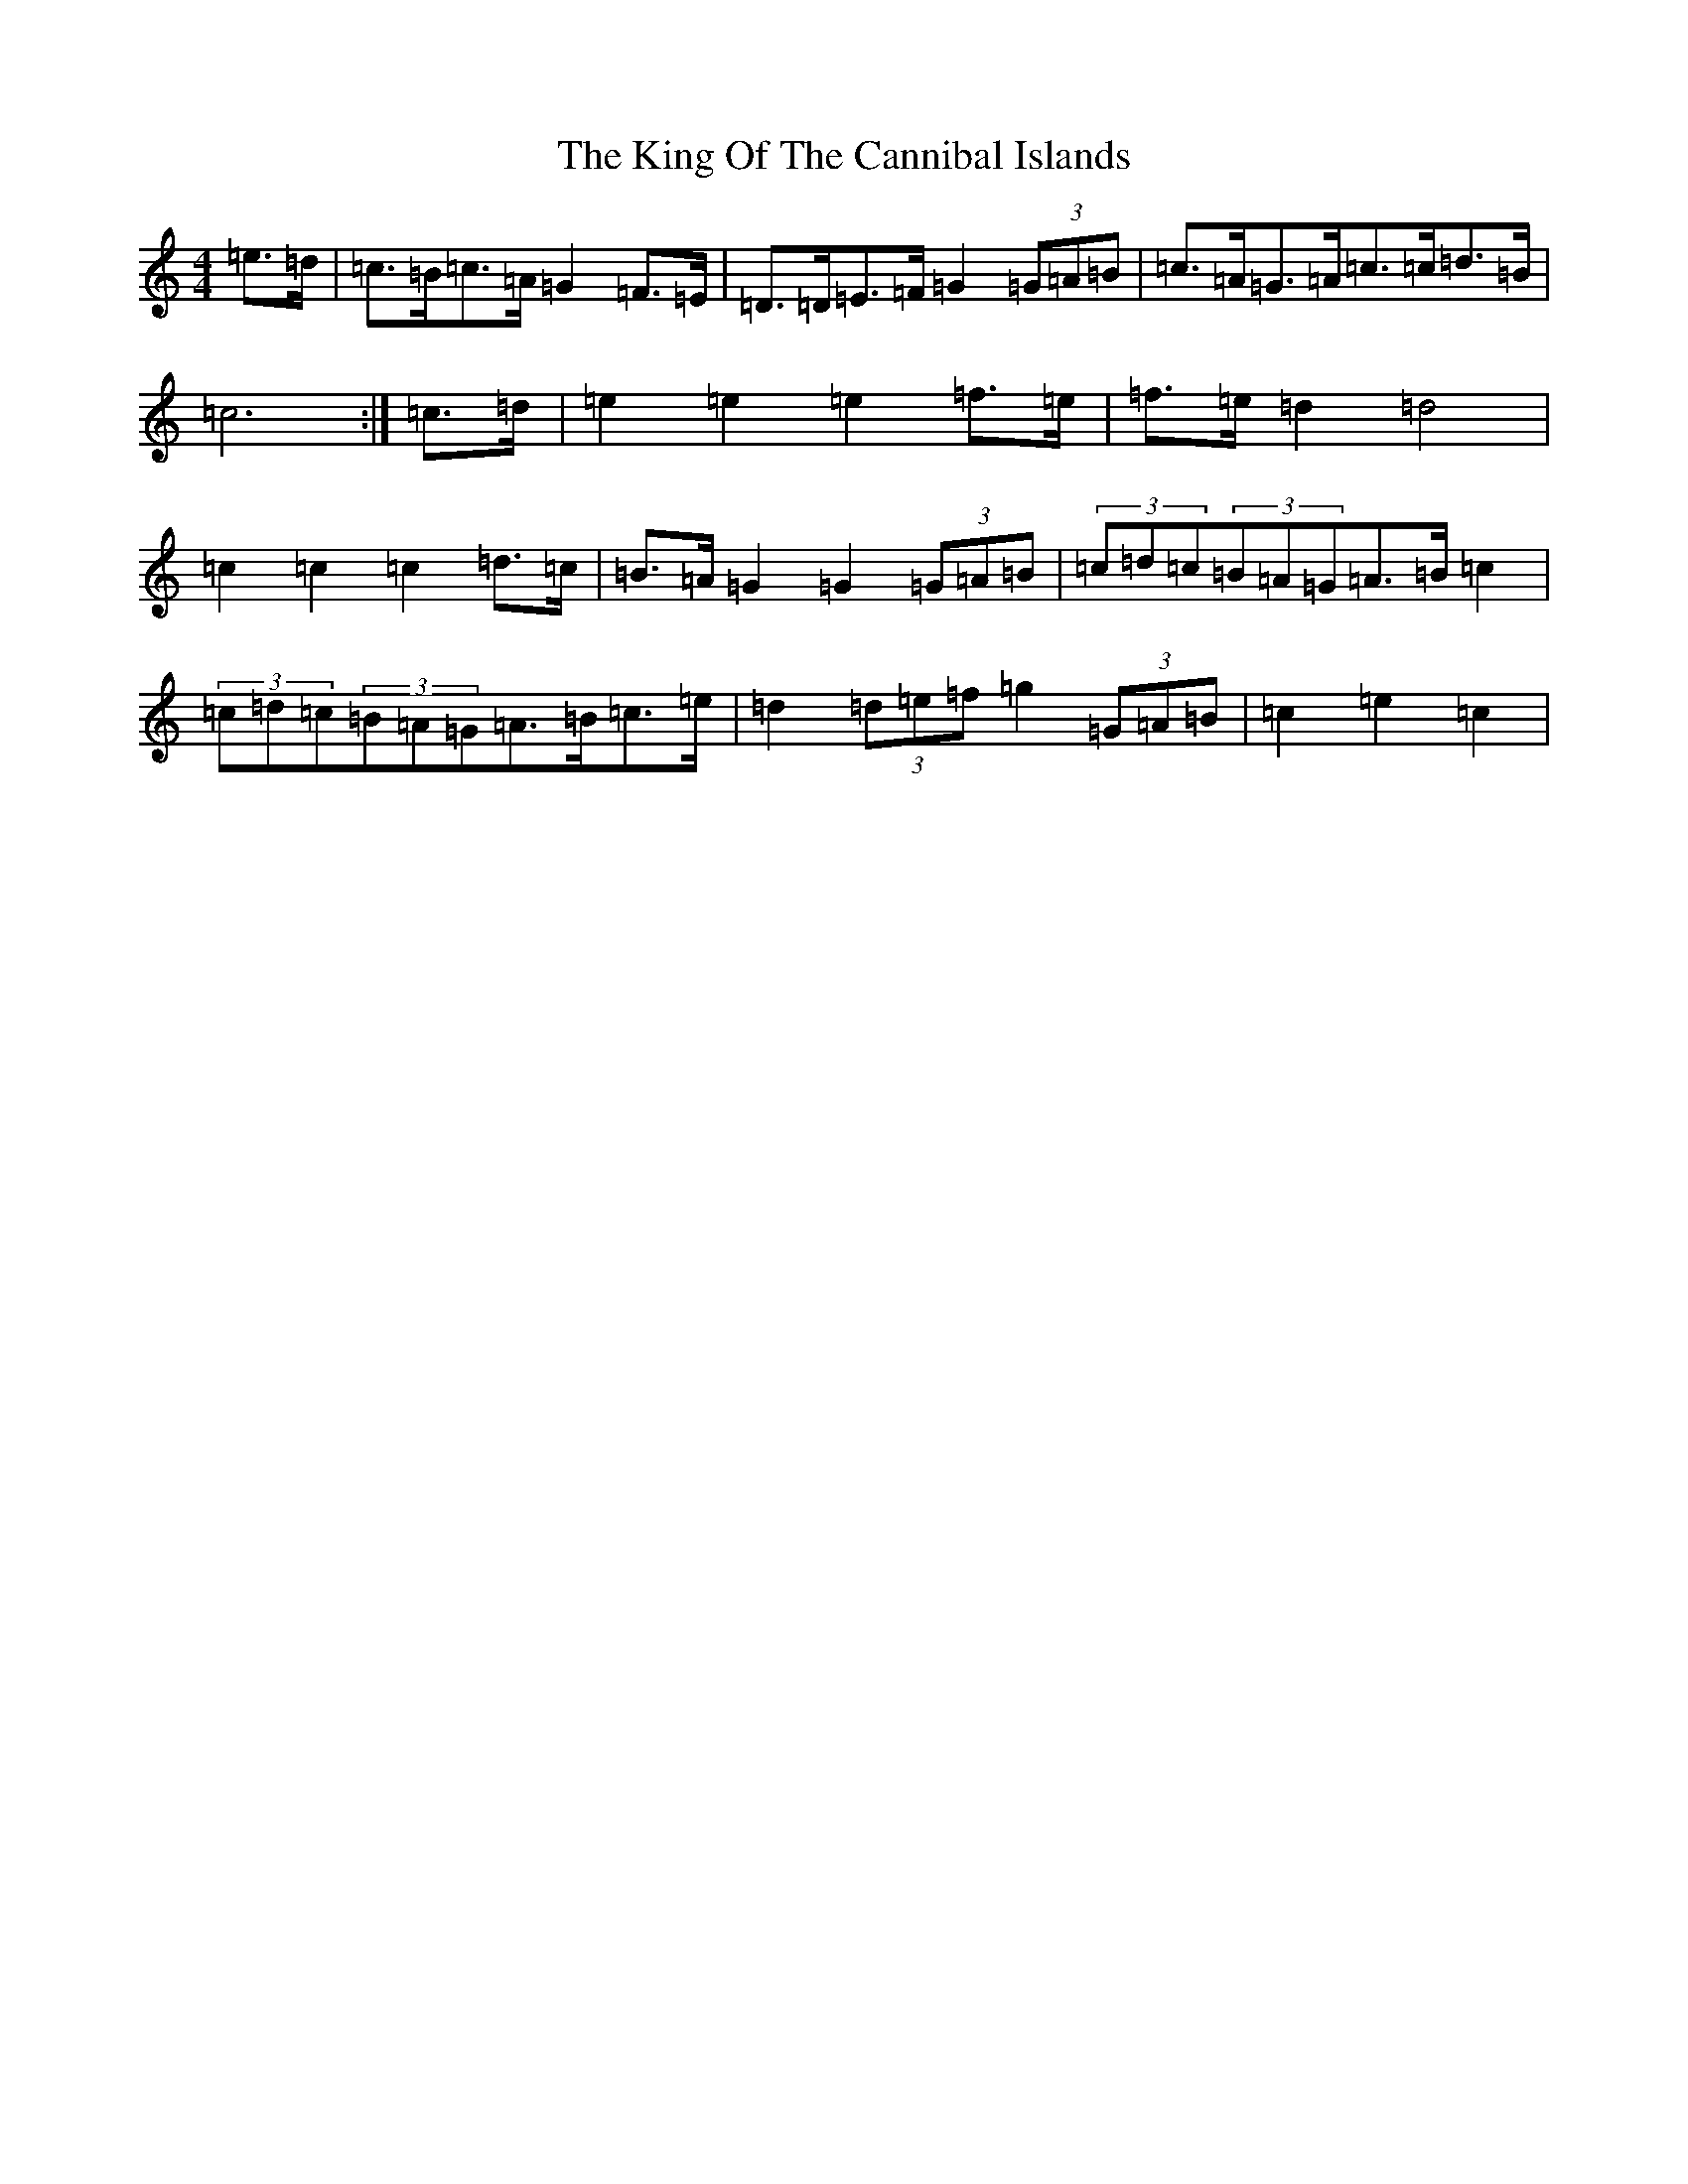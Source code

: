 X: 16992
T: King Of The Cannibal Islands, The
S: https://thesession.org/tunes/5985#setting5985
R: barndance
M:4/4
L:1/8
K: C Major
=e>=d|=c>=B=c>=A=G2=F>=E|=D>=D=E>=F=G2(3=G=A=B|=c>=A=G>=A=c>=c=d>=B|=c6:|=c>=d|=e2=e2=e2=f>=e|=f>=e=d2=d4|=c2=c2=c2=d>=c|=B>=A=G2=G2(3=G=A=B|(3=c=d=c(3=B=A=G=A>=B=c2|(3=c=d=c(3=B=A=G=A>=B=c>=e|=d2(3=d=e=f=g2(3=G=A=B|=c2=e2=c2|